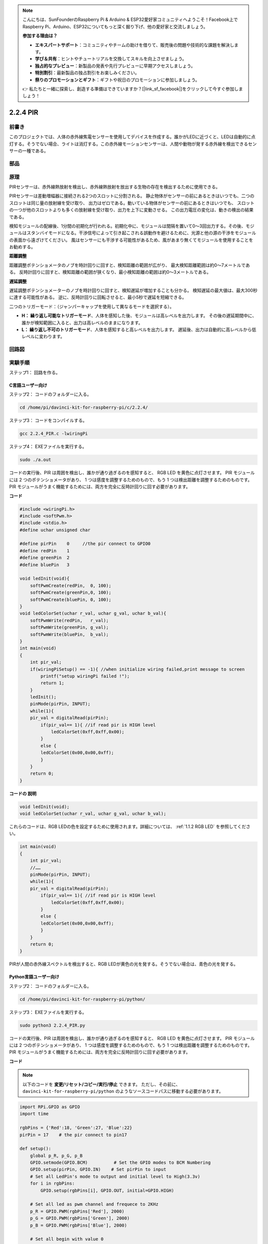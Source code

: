 .. note::

    こんにちは、SunFounderのRaspberry Pi & Arduino & ESP32愛好家コミュニティへようこそ！Facebook上でRaspberry Pi、Arduino、ESP32についてもっと深く掘り下げ、他の愛好家と交流しましょう。

    **参加する理由は？**

    - **エキスパートサポート**：コミュニティやチームの助けを借りて、販売後の問題や技術的な課題を解決します。
    - **学び＆共有**：ヒントやチュートリアルを交換してスキルを向上させましょう。
    - **独占的なプレビュー**：新製品の発表や先行プレビューに早期アクセスしましょう。
    - **特別割引**：最新製品の独占割引をお楽しみください。
    - **祭りのプロモーションとギフト**：ギフトや祝日のプロモーションに参加しましょう。

    👉 私たちと一緒に探索し、創造する準備はできていますか？[|link_sf_facebook|]をクリックして今すぐ参加しましょう！

2.2.4 PIR
=========

前書き
------------

このプロジェクトでは、人体の赤外線焦電センサーを使用してデバイスを作成する。誰かがLEDに近づくと、LEDは自動的に点灯する。そうでない場合、ライトは消灯する。この赤外線モーションセンサーは、人間や動物が発する赤外線を検出できるセンサーの一種である。

部品
----------

.. image:: media/list_2.2.4_pir.png


原理
---------

PIRセンサーは、赤外線熱放射を検出し、赤外線熱放射を放出する生物の存在を検出するために使用できる。

PIRセンサーは差動増幅器に接続される2つのスロットに分割される。
静止物体がセンサーの前にあるときはいつでも、二つのスロットは同じ量の放射線を受け取り、
出力はゼロである。動いている物体がセンサーの前にあるときはいつでも、
スロットの一つが他のスロットよりも多くの放射線を受け取り、出力を上下に変動させる。
この出力電圧の変化は、動きの検出の結果である。

.. image:: media/image211.png
    :width: 200


検知モジュールの配線後、1分間の初期化が行われる。初期化中に、モジュールは間隔を置いて0〜3回出力する。その後、モジュールはスタンバイモードになる。干渉信号によって引き起こされる誤動作を避けるために、光源と他の源の干渉をモジュールの表面から遠ざけてください。
風はセンサーにも干渉する可能性があるため、風があまり無くてモジュールを使用することをお勧めする。

.. image:: media/image212.png
    :width: 400



**距離調整**

距離調整ポテンショメータのノブを時計回りに回すと、検知距離の範囲が広がり、
最大検知距離範囲は約0〜7メートルである。
反時計回りに回すと、検知距離の範囲が狭くなり、最小検知距離の範囲は約0〜3メートルである。

**遅延調整**

遅延調整ポテンショメーターのノブを時計回りに回すと、検知遅延が増加することも分かる。
検知遅延の最大値は、最大300秒に達する可能性がある。
逆に、反時計回りに回転させると、最小5秒で遅延を短縮できる。

二つのトリガーモード：（ジャンパーキャップを使用して異なるモードを選択する）。

* **H： 繰り返し可能なトリガーモード**、人体を感知した後、モジュールは高レベルを出力します。 その後の遅延期間中に、誰かが検知範囲に入ると、出力は高レベルのままになります。

* **L： 繰り返し不可のトリガーモード**、人体を感知すると高レベルを出力します。 遅延後、出力は自動的に高レベルから低レベルに変わります。



回路図
-----------------

.. image:: media/image327.png


実験手順
-----------------------

ステップ1： 回路を作る。

.. image:: media/image214.png
    :width: 800



C言語ユーザー向け
^^^^^^^^^^^^^^^^^^^^

ステップ2： コードのフォルダーに入る。

.. raw:: html

   <run></run>

.. code-block::

    cd /home/pi/davinci-kit-for-raspberry-pi/c/2.2.4/

ステップ3： コードをコンパイルする。

.. raw:: html

   <run></run>

.. code-block::

    gcc 2.2.4_PIR.c -lwiringPi

ステップ4： EXEファイルを実行する。

.. raw:: html

   <run></run>

.. code-block::

    sudo ./a.out

コードの実行後、PIR は周囲を検出し、誰かが通り過ぎるのを感知すると、
RGB LED を黄色に点灯させます。 PIR モジュールには 2 つのポテンショメータがあり、
1 つは感度を調整するためのもので、もう 1 つは検出距離を調整するためのものです。 
PIR モジュールがうまく機能するためには、両方を完全に反時計回りに回す必要があります。

.. image:: media/PIR_TTE.png



**コード**

.. code-block:: c

    #include <wiringPi.h>
    #include <softPwm.h>
    #include <stdio.h>
    #define uchar unsigned char

    #define pirPin    0     //the pir connect to GPIO0
    #define redPin    1
    #define greenPin  2
    #define bluePin   3

    void ledInit(void){
        softPwmCreate(redPin,  0, 100);
        softPwmCreate(greenPin,0, 100);
        softPwmCreate(bluePin, 0, 100);
    }
    void ledColorSet(uchar r_val, uchar g_val, uchar b_val){
        softPwmWrite(redPin,   r_val);
        softPwmWrite(greenPin, g_val);
        softPwmWrite(bluePin,  b_val);
    }
    int main(void)
    {
        int pir_val;
        if(wiringPiSetup() == -1){ //when initialize wiring failed,print message to screen
            printf("setup wiringPi failed !");
            return 1;
        }
        ledInit();
        pinMode(pirPin, INPUT);
        while(1){
        pir_val = digitalRead(pirPin);
            if(pir_val== 1){ //if read pir is HIGH level
                ledColorSet(0xff,0xff,0x00); 
            }
            else {
            ledColorSet(0x00,0x00,0xff); 
            }
        }
        return 0;
    }

**コードの 説明**

.. code-block:: c

    void ledInit(void);
    void ledColorSet(uchar r_val, uchar g_val, uchar b_val);

これらのコードは、RGB LEDの色を設定するために使用されます。詳細については、 :ref:`1.1.2 RGB LED` を参照してください。

.. code-block:: c

    int main(void)
    {
        int pir_val;
        //…… 
        pinMode(pirPin, INPUT);
        while(1){
        pir_val = digitalRead(pirPin);
            if(pir_val== 1){ //if read pir is HIGH level
                ledColorSet(0xff,0xff,0x00); 
            }
            else {
            ledColorSet(0x00,0x00,0xff); 
            }
        }
        return 0;
    }

PIRが人間の赤外線スペクトルを検出すると、RGB LEDが黄色の光を発する。そうでない場合は、青色の光を発する。

Python言語ユーザー向け
^^^^^^^^^^^^^^^^^^^^^^^^^

ステップ2： コードのフォルダーに入る。

.. raw:: html

   <run></run>

.. code-block::

    cd /home/pi/davinci-kit-for-raspberry-pi/python/

ステップ3： EXEファイルを実行する。

.. raw:: html

   <run></run>

.. code-block::

    sudo python3 2.2.4_PIR.py

コードの実行後、PIR は周囲を検出し、誰かが通り過ぎるのを感知すると、
RGB LED を黄色に点灯させます。 PIR モジュールには 2 つのポテンショメータがあり、
1 つは感度を調整するためのもので、もう 1 つは検出距離を調整するためのものです。 
PIR モジュールがうまく機能するためには、両方を完全に反時計回りに回す必要があります。

.. image:: media/PIR_TTE.png



**コード**

.. note::

   以下のコードを **変更/リセット/コピー/実行/停止** できます。 ただし、その前に、 ``davinci-kit-for-raspberry-pi/python`` のようなソースコードパスに移動する必要があります。 
   


.. raw:: html

    <run></run>

.. code-block:: python

    import RPi.GPIO as GPIO
    import time

    rgbPins = {'Red':18, 'Green':27, 'Blue':22}
    pirPin = 17    # the pir connect to pin17

    def setup():
        global p_R, p_G, p_B
        GPIO.setmode(GPIO.BCM)		# Set the GPIO modes to BCM Numbering
        GPIO.setup(pirPin, GPIO.IN)    # Set pirPin to input
        # Set all LedPin's mode to output and initial level to High(3.3v)
        for i in rgbPins:
            GPIO.setup(rgbPins[i], GPIO.OUT, initial=GPIO.HIGH)

        # Set all led as pwm channel and frequece to 2KHz
        p_R = GPIO.PWM(rgbPins['Red'], 2000)
        p_G = GPIO.PWM(rgbPins['Green'], 2000)
        p_B = GPIO.PWM(rgbPins['Blue'], 2000)

        # Set all begin with value 0
        p_R.start(0)
        p_G.start(0)
        p_B.start(0)

    # Define a MAP function for mapping values.  Like from 0~255 to 0~100
    def MAP(x, in_min, in_max, out_min, out_max):
        return (x - in_min) * (out_max - out_min) / (in_max - in_min) + out_min

    # Define a function to set up colors 
    def setColor(color):
    # configures the three LEDs' luminance with the inputted color value . 
        # Devide colors from 'color' veriable
        R_val = (color & 0xFF0000) >> 16
        G_val = (color & 0x00FF00) >> 8
        B_val = (color & 0x0000FF) >> 0
        # Map color value from 0~255 to 0~100
        R_val = MAP(R_val, 0, 255, 0, 100)
        G_val = MAP(G_val, 0, 255, 0, 100)
        B_val = MAP(B_val, 0, 255, 0, 100)
        
        #Assign the mapped duty cycle value to the corresponding PWM channel to change the luminance. 
        p_R.ChangeDutyCycle(R_val)
        p_G.ChangeDutyCycle(G_val)
        p_B.ChangeDutyCycle(B_val)
        #print ("color_msg: R_val = %s,	G_val = %s,	B_val = %s"%(R_val, G_val, B_val))

    def loop():
        while True:
            pir_val = GPIO.input(pirPin)
            if pir_val==GPIO.HIGH:
                setColor(0xFFFF00)
            else :
                setColor(0x0000FF)

    def destroy():
        p_R.stop()
        p_G.stop()
        p_B.stop()
        GPIO.cleanup()                     # Release resource

    if __name__ == '__main__':     # Program start from here
        setup()
        try:
            loop()
        except KeyboardInterrupt:  # When 'Ctrl+C' is pressed, the child program destroy() will be  executed.
            destroy()

**コードの 説明**

.. code-block:: python

    rgbPins = {'Red':18, 'Green':27, 'Blue':22}

    def setup():
        global p_R, p_G, p_B
        GPIO.setmode(GPIO.BCM)  
        # …… 
        for i in rgbPins:
            GPIO.setup(rgbPins[i], GPIO.OUT, initial=GPIO.HIGH)
        p_R = GPIO.PWM(rgbPins['Red'], 2000)
        p_G = GPIO.PWM(rgbPins['Green'], 2000)
        p_B = GPIO.PWM(rgbPins['Blue'], 2000)
        p_R.start(0)
        p_G.start(0)
        p_B.start(0)

    def MAP(x, in_min, in_max, out_min, out_max):
        return (x - in_min) * (out_max - out_min) / (in_max - in_min) + out_min

    def setColor(color):
    ...

これらのコードは、RGB LEDの色を設定するために使用されます。詳細については、 :ref:`1.1.2 RGB LED` を参照してください。

.. code-block:: python

    def loop():
        while True:
            pir_val = GPIO.input(pirPin)
            if pir_val==GPIO.HIGH:
                setColor(0xFFFF00)
            else :
                setColor(0x0000FF)

PIRが人間の赤外線スペクトルを検出すると、RGB LEDが黄色の光を発する。そうでない場合は、青色の光を発する。

現象画像
------------------

.. image:: media/image215.jpeg